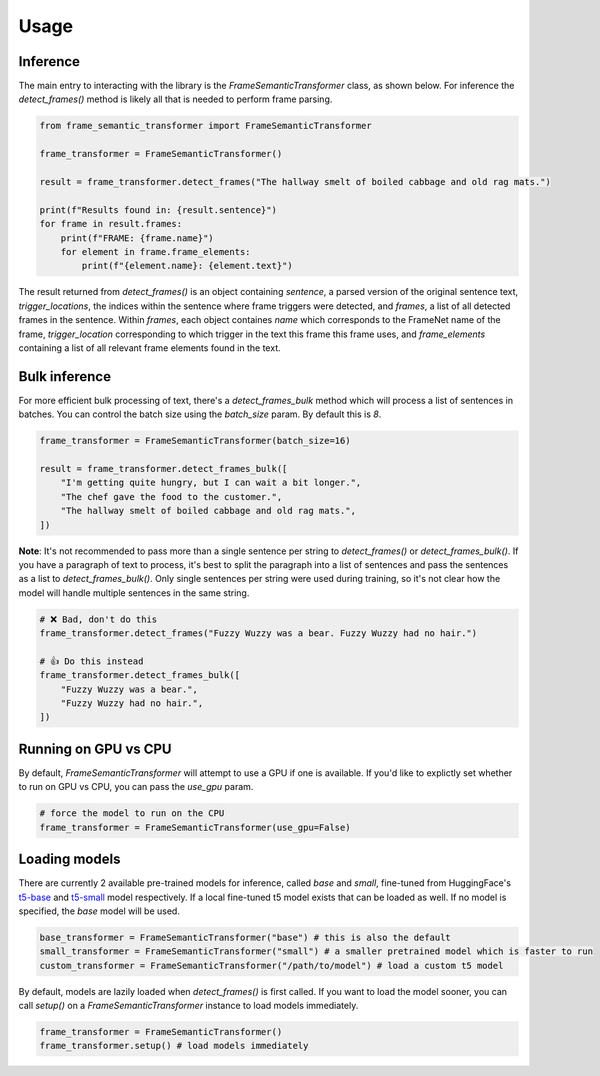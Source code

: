 Usage
=====

Inference
'''''''''

The main entry to interacting with the library is the `FrameSemanticTransformer` class, as shown below. For inference the `detect_frames()` method is likely all that is needed to perform frame parsing.

.. code-block:: python

    from frame_semantic_transformer import FrameSemanticTransformer

    frame_transformer = FrameSemanticTransformer()

    result = frame_transformer.detect_frames("The hallway smelt of boiled cabbage and old rag mats.")

    print(f"Results found in: {result.sentence}")
    for frame in result.frames:
        print(f"FRAME: {frame.name}")
        for element in frame.frame_elements:
            print(f"{element.name}: {element.text}")

The result returned from `detect_frames()` is an object containing `sentence`, a parsed version of the original sentence text, `trigger_locations`, the indices within the sentence where frame triggers were detected, and `frames`, a list of all detected frames in the sentence. Within `frames`, each object containes `name` which corresponds to the FrameNet name of the frame, `trigger_location` corresponding to which trigger in the text this frame this frame uses, and `frame_elements` containing a list of all relevant frame elements found in the text.

Bulk inference
''''''''''''''

For more efficient bulk processing of text, there's a `detect_frames_bulk` method which will process a list of sentences in batches. You can control the batch size using the `batch_size` param. By default this is `8`.

.. code-block:: python

    frame_transformer = FrameSemanticTransformer(batch_size=16)

    result = frame_transformer.detect_frames_bulk([
        "I'm getting quite hungry, but I can wait a bit longer.",
        "The chef gave the food to the customer.",
        "The hallway smelt of boiled cabbage and old rag mats.",
    ])


**Note**: It's not recommended to pass more than a single sentence per string to `detect_frames()` or `detect_frames_bulk()`. If you have a paragraph of text to process, it's best to split the paragraph into a list of sentences and pass the sentences as a list to `detect_frames_bulk()`. Only single sentences per string were used during training, so it's not clear how the model will handle multiple sentences in the same string.

.. code-block:: python

    # ❌ Bad, don't do this
    frame_transformer.detect_frames("Fuzzy Wuzzy was a bear. Fuzzy Wuzzy had no hair.")

    # 👍 Do this instead
    frame_transformer.detect_frames_bulk([
        "Fuzzy Wuzzy was a bear.",
        "Fuzzy Wuzzy had no hair.",
    ])

Running on GPU vs CPU
''''''''''''''''''''''

By default, `FrameSemanticTransformer` will attempt to use a GPU if one is available. If you'd like to explictly set whether to run on GPU vs CPU, you can pass the `use_gpu` param.

.. code-block:: python

    # force the model to run on the CPU
    frame_transformer = FrameSemanticTransformer(use_gpu=False)

Loading models
''''''''''''''

There are currently 2 available pre-trained models for inference, called `base` and `small`, fine-tuned from HuggingFace's `t5-base`_ and `t5-small`_ model respectively. If a local fine-tuned t5 model exists that can be loaded as well. If no model is specified, the `base` model will be used.

.. code-block:: python

    base_transformer = FrameSemanticTransformer("base") # this is also the default
    small_transformer = FrameSemanticTransformer("small") # a smaller pretrained model which is faster to run
    custom_transformer = FrameSemanticTransformer("/path/to/model") # load a custom t5 model

By default, models are lazily loaded when `detect_frames()` is first called. If you want to load the model sooner, you can call `setup()` on a `FrameSemanticTransformer` instance to load models immediately.

.. code-block:: python

    frame_transformer = FrameSemanticTransformer()
    frame_transformer.setup() # load models immediately

.. _t5-base: https://huggingface.co/t5-base
.. _t5-small: https://huggingface.co/t5-small